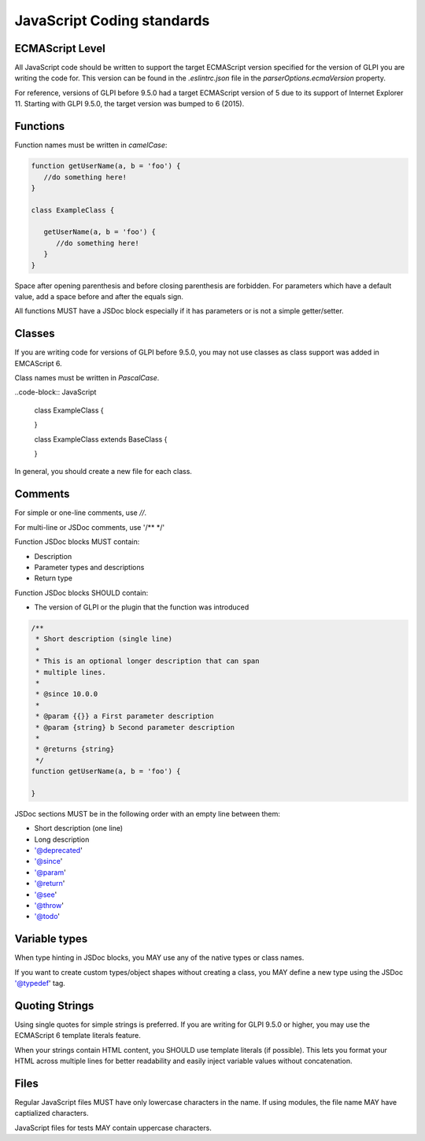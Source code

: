 JavaScript Coding standards
===========================

ECMAScript Level
----------------

All JavaScript code should be written to support the target ECMAScript version specified for the version of GLPI you are writing the code for.
This version can be found in the `.eslintrc.json` file in the `parserOptions.ecmaVersion` property.

For reference, versions of GLPI before 9.5.0 had a target ECMAScript version of 5 due to its support of Internet Explorer 11.
Starting with GLPI 9.5.0, the target version was bumped to 6 (2015).

Functions
---------

Function names must be written in *camelCase*:

.. code-block:: JavaScript

   function getUserName(a, b = 'foo') {
      //do something here!
   }

   class ExampleClass {

      getUserName(a, b = 'foo') {
         //do something here!
      }
   }

Space after opening parenthesis and before closing parenthesis are forbidden. For parameters which have a default value, add a space before and after the equals sign.

All functions MUST have a JSDoc block especially if it has parameters or is not a simple getter/setter.

Classes
-------

If you are writing code for versions of GLPI before 9.5.0, you may not use classes as class support was added in EMCAScript 6.

Class names must be written in *PascalCase*.

..code-block:: JavaScript

   class ExampleClass {

   }

   class ExampleClass extends BaseClass {

   }

In general, you should create a new file for each class.

Comments
--------

For simple or one-line comments, use `//`.

For multi-line or JSDoc comments, use '/** */'

Function JSDoc blocks MUST contain:

- Description
- Parameter types and descriptions
- Return type

Function JSDoc blocks SHOULD contain:

- The version of GLPI or the plugin that the function was introduced

.. code-block:: JavaScript

    /**
     * Short description (single line)
     *
     * This is an optional longer description that can span
     * multiple lines.
     *
     * @since 10.0.0
     *
     * @param {{}} a First parameter description
     * @param {string} b Second parameter description
     *
     * @returns {string}
     */
    function getUserName(a, b = 'foo') {

    }

JSDoc sections MUST be in the following order with an empty line between them:

- Short description (one line)
- Long description
- '@deprecated'
- '@since'
- '@param'
- '@return'
- '@see'
- '@throw'
- '@todo'

Variable types
--------------

When type hinting in JSDoc blocks, you MAY use any of the native types or class names.

If you want to create custom types/object shapes without creating a class, you MAY define a new type using the JSDoc '@typedef' tag.

Quoting Strings
---------------

Using single quotes for simple strings is preferred. If you are writing for GLPI 9.5.0 or higher, you may use the ECMAScript 6 template literals feature.

When your strings contain HTML content, you SHOULD use template literals (if possible). This lets you format your HTML across multiple lines for better readability and easily inject variable values without concatenation.

Files
-----

Regular JavaScript files MUST have only lowercase characters in the name. If using modules, the file name MAY have captialized characters.

JavaScript files for tests MAY contain uppercase characters.